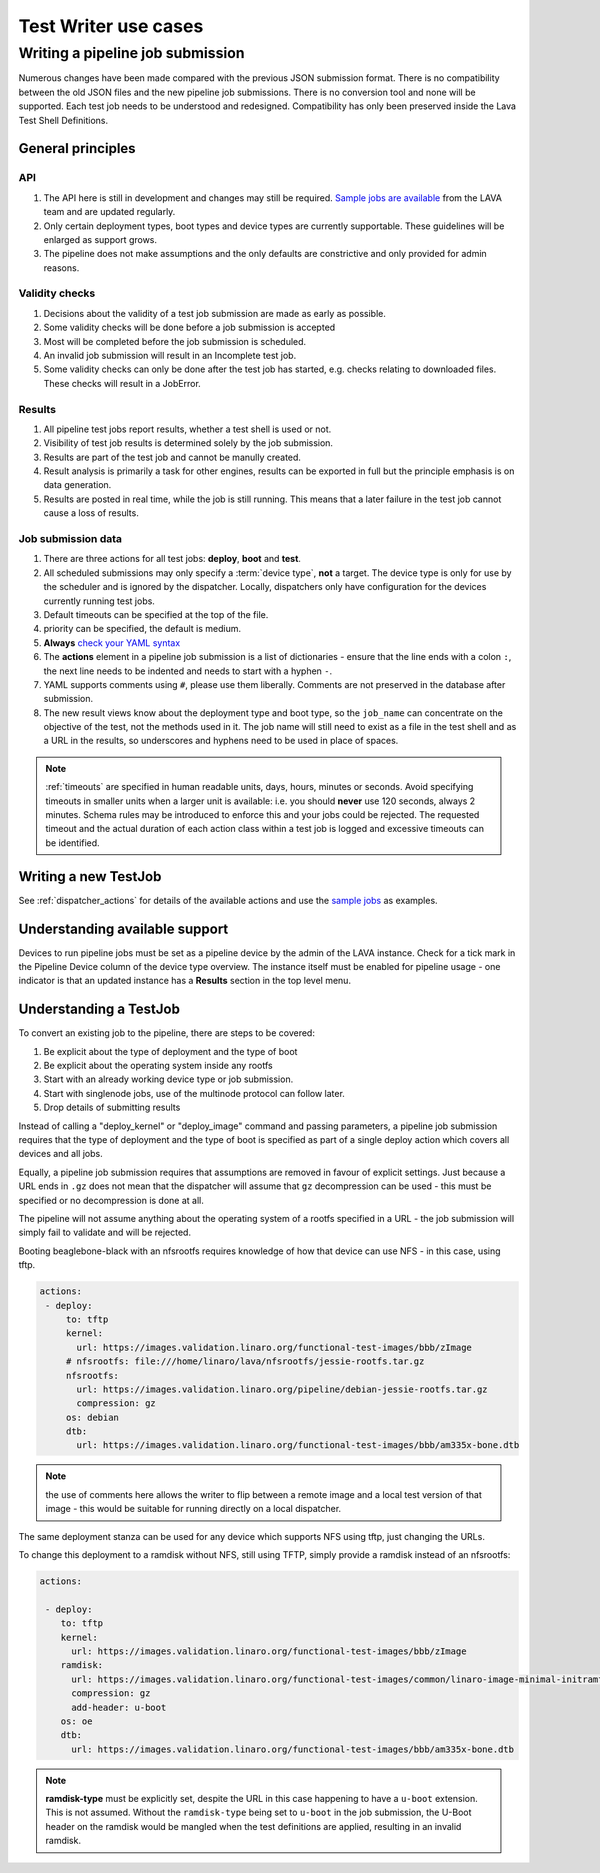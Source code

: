 .. index:: test writer use cases

.. _test_writer_use_cases:

Test Writer use cases
#####################

.. index:: writing pipeline submission

.. _writing_pipeline_submission:

Writing a pipeline job submission
*********************************

Numerous changes have been made compared with the previous JSON submission
format. There is no compatibility between the old JSON files and the new
pipeline job submissions. There is no conversion tool and none will be
supported. Each test job needs to be understood and redesigned. Compatibility
has only been preserved inside the Lava Test Shell Definitions.

.. _general_pipeline_principles:

General principles
==================

API
---

#. The API here is still in development and changes may still be required.
   `Sample jobs are available
   <https://git.linaro.org/lava-team/refactoring.git>`_ from the LAVA team and
   are updated regularly.

#. Only certain deployment types, boot types and device types are currently
   supportable. These guidelines will be enlarged as support grows.

#. The pipeline does not make assumptions and the only defaults are
   constrictive and only provided for admin reasons.

Validity checks
---------------

#. Decisions about the validity of a test job submission are made as early
   as possible.
#. Some validity checks will be done before a job submission is accepted
#. Most will be completed before the job submission is scheduled.
#. An invalid job submission will result in an Incomplete test job.
#. Some validity checks can only be done after the test job has started,
   e.g. checks relating to downloaded files. These checks will result in
   a JobError.

Results
-------

#. All pipeline test jobs report results, whether a test shell is used or not.

#. Visibility of test job results is determined solely by the job submission.

#. Results are part of the test job and cannot be manully created.

#. Result analysis is primarily a task for other engines, results can be
   exported in full but the principle emphasis is on data generation.

#. Results are posted in real time, while the job is still running. This means
   that a later failure in the test job cannot cause a loss of results.

Job submission data
-------------------

#. There are three actions for all test jobs: **deploy**, **boot** and **test**.

#. All scheduled submissions may only specify a :term:`device type`, **not** a
   target. The device type is only for use by the scheduler and is ignored by
   the dispatcher. Locally, dispatchers only have configuration for the devices
   currently running test jobs.

#. Default timeouts can be specified at the top of the file.

   .. seealso:: :ref:`timeouts`

#. priority can be specified, the default is medium.

#. **Always** `check your YAML syntax
   <http://yaml-online-parser.appspot.com/?yaml=>`_

#. The **actions** element in a pipeline job submission is a list of
   dictionaries - ensure that the line ends with a colon ``:``, the next line
   needs to be indented and needs to start with a hyphen ``-``.

#. YAML supports comments using ``#``, please use them liberally. Comments
   are not preserved in the database after submission.

#. The new result views know about the deployment type and boot type, so the
   ``job_name`` can concentrate on the objective of the test, not the methods
   used in it. The job name will still need to exist as a file in the test
   shell and as a URL in the results, so underscores and hyphens need to be
   used in place of spaces.

.. note:: :ref:`timeouts` are specified in human readable units, days, hours,
    minutes or seconds. Avoid specifying timeouts in smaller units when a
    larger unit is available: i.e. you should **never** use 120 seconds, always
    2 minutes. Schema rules may be introduced to enforce this and your jobs
    could be rejected. The requested timeout and the actual duration of each
    action class within a test job is logged and excessive timeouts can be
    identified.

Writing a new TestJob
=====================

See :ref:`dispatcher_actions` for details of the available actions and use the
`sample jobs <https://git.linaro.org/lava-team/refactoring.git>`_ as examples.

Understanding available support
===============================

Devices to run pipeline jobs must be set as a pipeline device by the admin of
the LAVA instance. Check for a tick mark in the Pipeline Device column of the
device type overview. The instance itself must be enabled for pipeline usage -
one indicator is that an updated instance has a **Results** section in the top
level menu.

Understanding a TestJob
=======================

To convert an existing job to the pipeline, there are steps to be covered:

#. Be explicit about the type of deployment and the type of boot
#. Be explicit about the operating system inside any rootfs
#. Start with an already working device type or job submission.
#. Start with singlenode jobs, use of the multinode protocol can follow later.
#. Drop details of submitting results

Instead of calling a "deploy_kernel" or "deploy_image" command and passing
parameters, a pipeline job submission requires that the type of deployment and
the type of boot is specified as part of a single deploy action which covers
all devices and all jobs.

Equally, a pipeline job submission requires that assumptions are removed in
favour of explicit settings. Just because a URL ends in ``.gz`` does not mean
that the dispatcher will assume that ``gz`` decompression can be used - this
must be specified or no decompression is done at all.

The pipeline will not assume anything about the operating system of a rootfs
specified in a URL - the job submission will simply fail to validate and will
be rejected.

Booting beaglebone-black with an nfsrootfs requires knowledge of how
that device can use NFS - in this case, using tftp.

.. code-block:: yaml

 actions:
  - deploy:
      to: tftp
      kernel:
        url: https://images.validation.linaro.org/functional-test-images/bbb/zImage
      # nfsrootfs: file:///home/linaro/lava/nfsrootfs/jessie-rootfs.tar.gz
      nfsrootfs:
        url: https://images.validation.linaro.org/pipeline/debian-jessie-rootfs.tar.gz
        compression: gz
      os: debian
      dtb:
        url: https://images.validation.linaro.org/functional-test-images/bbb/am335x-bone.dtb

.. note:: the use of comments here allows the writer to flip between a remote
   image and a local test version of that image - this would be suitable for
   running directly on a local dispatcher.

The same deployment stanza can be used for any device which supports NFS using
tftp, just changing the URLs.

To change this deployment to a ramdisk without NFS, still using TFTP, simply
provide a ramdisk instead of an nfsrootfs:

.. code-block:: yaml

 actions:

  - deploy:
     to: tftp
     kernel:
       url: https://images.validation.linaro.org/functional-test-images/bbb/zImage
     ramdisk:
       url: https://images.validation.linaro.org/functional-test-images/common/linaro-image-minimal-initramfs-genericarmv7a.cpio.gz.u-boot
       compression: gz
       add-header: u-boot
     os: oe
     dtb:
       url: https://images.validation.linaro.org/functional-test-images/bbb/am335x-bone.dtb

.. note:: **ramdisk-type** must be explicitly set, despite the URL in this case
   happening to have a ``u-boot`` extension. This is not assumed. Without the
   ``ramdisk-type`` being set to ``u-boot`` in the job submission, the U-Boot
   header on the ramdisk would be mangled when the test definitions are
   applied, resulting in an invalid ramdisk.


